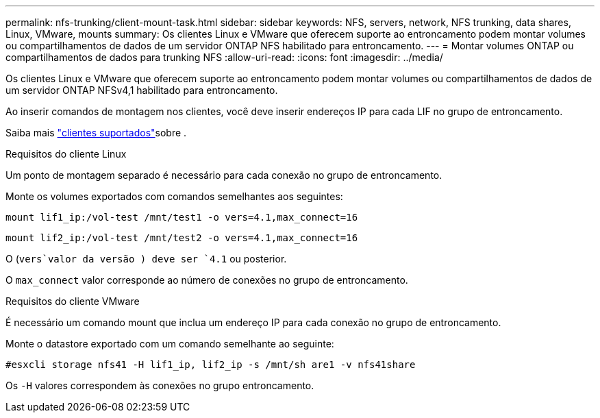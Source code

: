---
permalink: nfs-trunking/client-mount-task.html 
sidebar: sidebar 
keywords: NFS, servers, network, NFS trunking, data shares, Linux, VMware, mounts 
summary: Os clientes Linux e VMware que oferecem suporte ao entroncamento podem montar volumes ou compartilhamentos de dados de um servidor ONTAP NFS habilitado para entroncamento. 
---
= Montar volumes ONTAP ou compartilhamentos de dados para trunking NFS
:allow-uri-read: 
:icons: font
:imagesdir: ../media/


[role="lead"]
Os clientes Linux e VMware que oferecem suporte ao entroncamento podem montar volumes ou compartilhamentos de dados de um servidor ONTAP NFSv4,1 habilitado para entroncamento.

Ao inserir comandos de montagem nos clientes, você deve inserir endereços IP para cada LIF no grupo de entroncamento.

Saiba mais link:index.html#supported-clients["clientes suportados"]sobre .

[role="tabbed-block"]
====
.Requisitos do cliente Linux
--
Um ponto de montagem separado é necessário para cada conexão no grupo de entroncamento.

Monte os volumes exportados com comandos semelhantes aos seguintes:

`mount lif1_ip:/vol-test /mnt/test1 -o vers=4.1,max_connect=16`

`mount lif2_ip:/vol-test /mnt/test2 -o vers=4.1,max_connect=16`

O (`vers`valor da versão ) deve ser `4.1` ou posterior.

O `max_connect` valor corresponde ao número de conexões no grupo de entroncamento.

--
.Requisitos do cliente VMware
--
É necessário um comando mount que inclua um endereço IP para cada conexão no grupo de entroncamento.

Monte o datastore exportado com um comando semelhante ao seguinte:

`#esxcli storage nfs41 -H lif1_ip, lif2_ip -s /mnt/sh are1 -v nfs41share`

Os `-H` valores correspondem às conexões no grupo entroncamento.

--
====